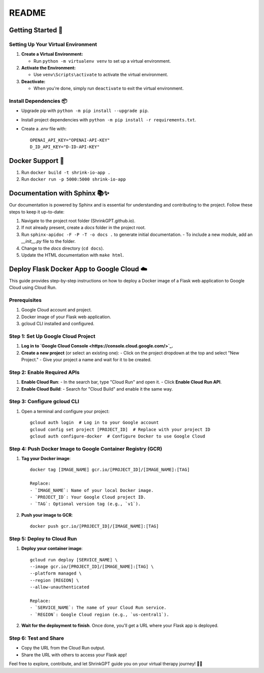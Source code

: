 ======
README
======

Getting Started 🚀
==================

Setting Up Your Virtual Environment
------------------------------------

1. **Create a Virtual Environment:**

   - Run ``python -m virtualenv venv`` to set up a virtual environment.

2. **Activate the Environment:**

   - Use ``venv\Scripts\activate`` to activate the virtual environment.

3. **Deactivate:**

   - When you're done, simply run ``deactivate`` to exit the virtual environment.

Install Dependencies 📦
------------------------

- Upgrade pip with ``python -m pip install --upgrade pip``.
- Install project dependencies with ``python -m pip install -r requirements.txt``.
- Create a `.env` file with::

    OPENAI_API_KEY="OPENAI-API-KEY"
    D_ID_API_KEY="D-ID-API-KEY"

Docker Support 🐳
=================

1. Run ``docker build -t shrink-io-app .``
2. Run ``docker run -p 5000:5000 shrink-io-app``

Documentation with Sphinx 📚✨
==============================

Our documentation is powered by Sphinx and is essential for understanding and contributing to the project. Follow these steps to keep it up-to-date:

1. Navigate to the project root folder (ShrinkGPT.github.io).
2. If not already present, create a `docs` folder in the project root.
3. Run ``sphinx-apidoc -F -P -T -o docs .`` to generate initial documentation.
   - To include a new module, add an `__init__.py` file to the folder.
4. Change to the `docs` directory (``cd docs``).
5. Update the HTML documentation with ``make html``.

Deploy Flask Docker App to Google Cloud ☁️
==========================================

This guide provides step-by-step instructions on how to deploy a Docker image of a Flask web application to Google Cloud using Cloud Run.

Prerequisites
-------------

1. Google Cloud account and project.
2. Docker image of your Flask web application.
3. gcloud CLI installed and configured.

Step 1: Set Up Google Cloud Project
-----------------------------------

1. **Log in to `Google Cloud Console <https://console.cloud.google.com/>`_.**
2. **Create a new project** (or select an existing one):
   - Click on the project dropdown at the top and select "New Project."
   - Give your project a name and wait for it to be created.

Step 2: Enable Required APIs
----------------------------

1. **Enable Cloud Run**:
   - In the search bar, type "Cloud Run" and open it.
   - Click **Enable Cloud Run API**.
2. **Enable Cloud Build**:
   - Search for "Cloud Build" and enable it the same way.

Step 3: Configure gcloud CLI
----------------------------

1. Open a terminal and configure your project::

    gcloud auth login  # Log in to your Google account
    gcloud config set project [PROJECT_ID]  # Replace with your project ID
    gcloud auth configure-docker  # Configure Docker to use Google Cloud

Step 4: Push Docker Image to Google Container Registry (GCR)
------------------------------------------------------------

1. **Tag your Docker image**::

    docker tag [IMAGE_NAME] gcr.io/[PROJECT_ID]/[IMAGE_NAME]:[TAG]

    Replace:
    - `IMAGE_NAME`: Name of your local Docker image.
    - `PROJECT_ID`: Your Google Cloud project ID.
    - `TAG`: Optional version tag (e.g., `v1`).

2. **Push your image to GCR**::

    docker push gcr.io/[PROJECT_ID]/[IMAGE_NAME]:[TAG]

Step 5: Deploy to Cloud Run
---------------------------

1. **Deploy your container image**::

    gcloud run deploy [SERVICE_NAME] \
    --image gcr.io/[PROJECT_ID]/[IMAGE_NAME]:[TAG] \
    --platform managed \
    --region [REGION] \
    --allow-unauthenticated

    Replace:
    - `SERVICE_NAME`: The name of your Cloud Run service.
    - `REGION`: Google Cloud region (e.g., `us-central1`).

2. **Wait for the deployment to finish**. Once done, you'll get a URL where your Flask app is deployed.

Step 6: Test and Share
----------------------

- Copy the URL from the Cloud Run output.
- Share the URL with others to access your Flask app!

Feel free to explore, contribute, and let ShrinkGPT guide you on your virtual therapy journey! 🌈✨